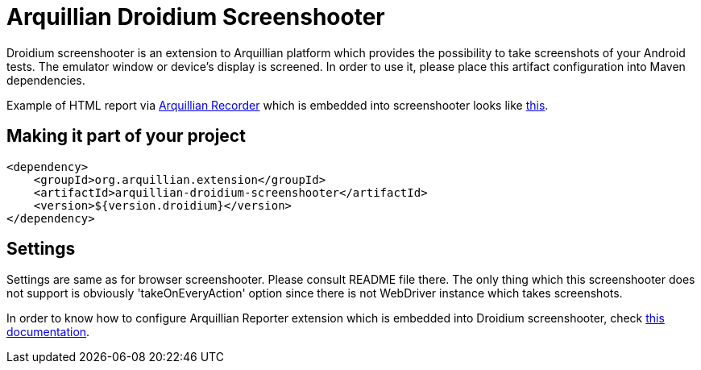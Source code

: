 = Arquillian Droidium Screenshooter

Droidium screenshooter is an extension to Arquillian platform which provides the possibility to take screenshots of your Android tests. The emulator window or device's display is screened. In order to use it, please place this artifact configuration into Maven dependencies.

Example of HTML report via https://github.com/arquillian/arquillian-recorder[Arquillian Recorder] which is embedded into screenshooter looks like http://devio.us/~stewe/report/arquillian_report.html[this].

== Making it part of your project

[source,xml]
----
<dependency>
    <groupId>org.arquillian.extension</groupId>
    <artifactId>arquillian-droidium-screenshooter</artifactId>
    <version>${version.droidium}</version>
</dependency>
----

== Settings

Settings are same as for browser screenshooter. Please consult README file there. The only thing which this screenshooter does not support is obviously 'takeOnEveryAction' option since there is not WebDriver instance which takes screenshots.

In order to know how to configure Arquillian Reporter extension which is embedded into Droidium screenshooter, check https://github.com/arquillian/arquillian-recorder/blob/master/README.adoc[this documentation].

